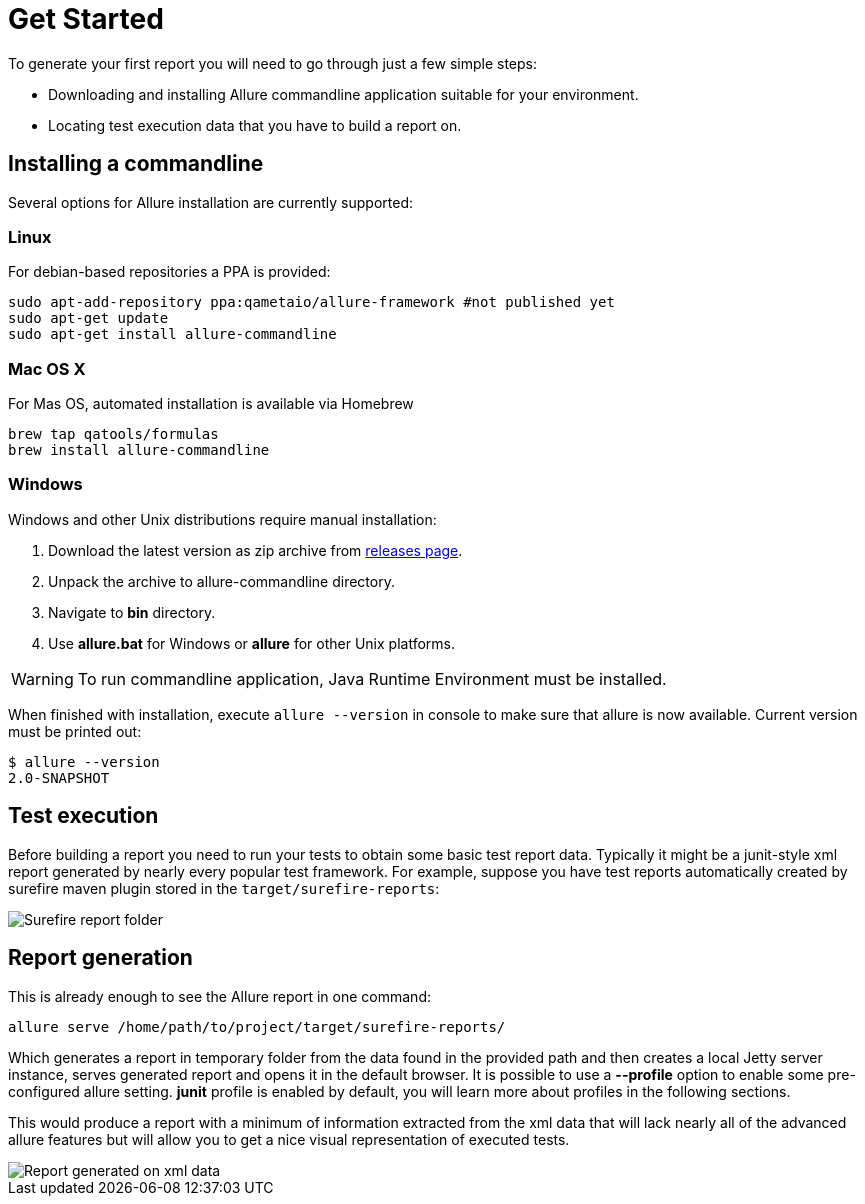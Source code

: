 = Get Started

To generate your first report you will need to go through just a few simple steps:

 * Downloading and installing Allure commandline application suitable for your environment.
 * Locating test execution data that you have to build a report on.

== Installing a commandline
Several options for Allure installation are currently supported:

=== Linux
For debian-based repositories a PPA is provided:
[source, bash]
----
sudo apt-add-repository ppa:qametaio/allure-framework #not published yet
sudo apt-get update 
sudo apt-get install allure-commandline
----

=== Mac OS X
For Mas OS, automated installation is available via Homebrew
[source, bash]
----
brew tap qatools/formulas
brew install allure-commandline
----

=== Windows
Windows and other Unix distributions require manual installation:

. Download the latest version as zip archive from link:https://github.com/allure-framework/allure2/releases[releases page].
. Unpack the archive to allure-commandline directory.
. Navigate to *bin* directory.
. Use *allure.bat* for Windows or *allure* for other Unix platforms.

[WARNING]
====
To run commandline application, Java Runtime Environment must be installed.
====

When finished with installation, execute `allure --version` in console to make sure that allure is now
available. Current version must be printed out:

[source, bash]
----
$ allure --version
2.0-SNAPSHOT
----

== Test execution

Before building a report you need to run your tests to obtain some basic test report data.
Typically it might be a junit-style xml report generated by nearly every popular test framework.
For example, suppose you have test reports automatically created by surefire maven plugin
stored in the `target/surefire-reports`:

image::get_started_surefire-report.png["Surefire report folder"]

== Report generation

This is already enough to see the Allure report in one command:

`allure serve /home/path/to/project/target/surefire-reports/`

Which generates a report in temporary folder from the data found in the provided path
and then creates a local Jetty server instance, serves generated report and opens it in the default browser.
It is possible to use a *--profile* option to enable some pre-configured allure setting. *junit* profile is enabled
by default, you will learn more about profiles in the following sections.

This would produce a report with a minimum of information extracted from the xml data that will lack nearly all
 of the advanced allure features but will allow you to get a nice visual representation of executed tests.

image::get_started_report_overview.png["Report generated on xml data"]



